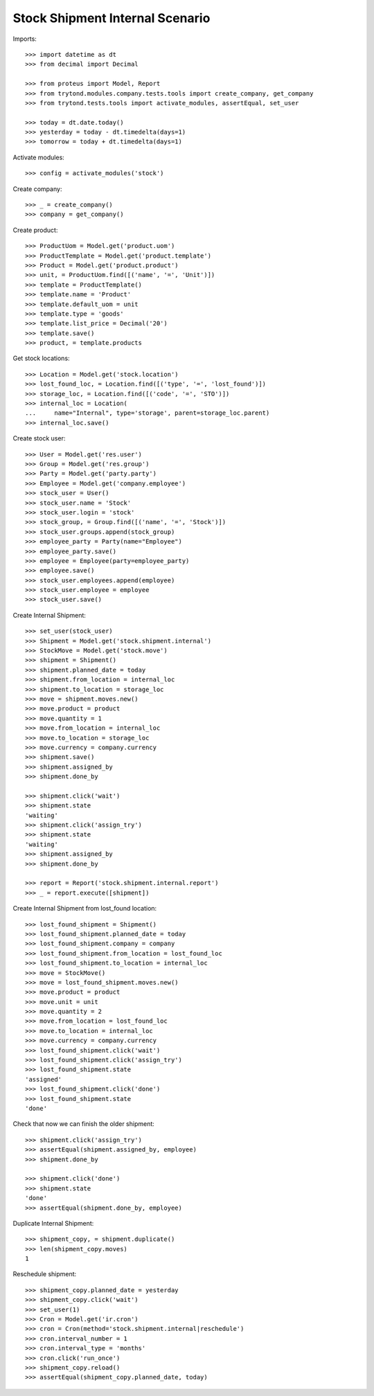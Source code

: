 ================================
Stock Shipment Internal Scenario
================================

Imports::

    >>> import datetime as dt
    >>> from decimal import Decimal

    >>> from proteus import Model, Report
    >>> from trytond.modules.company.tests.tools import create_company, get_company
    >>> from trytond.tests.tools import activate_modules, assertEqual, set_user

    >>> today = dt.date.today()
    >>> yesterday = today - dt.timedelta(days=1)
    >>> tomorrow = today + dt.timedelta(days=1)

Activate modules::

    >>> config = activate_modules('stock')

Create company::

    >>> _ = create_company()
    >>> company = get_company()

Create product::

    >>> ProductUom = Model.get('product.uom')
    >>> ProductTemplate = Model.get('product.template')
    >>> Product = Model.get('product.product')
    >>> unit, = ProductUom.find([('name', '=', 'Unit')])
    >>> template = ProductTemplate()
    >>> template.name = 'Product'
    >>> template.default_uom = unit
    >>> template.type = 'goods'
    >>> template.list_price = Decimal('20')
    >>> template.save()
    >>> product, = template.products

Get stock locations::

    >>> Location = Model.get('stock.location')
    >>> lost_found_loc, = Location.find([('type', '=', 'lost_found')])
    >>> storage_loc, = Location.find([('code', '=', 'STO')])
    >>> internal_loc = Location(
    ...     name="Internal", type='storage', parent=storage_loc.parent)
    >>> internal_loc.save()

Create stock user::

    >>> User = Model.get('res.user')
    >>> Group = Model.get('res.group')
    >>> Party = Model.get('party.party')
    >>> Employee = Model.get('company.employee')
    >>> stock_user = User()
    >>> stock_user.name = 'Stock'
    >>> stock_user.login = 'stock'
    >>> stock_group, = Group.find([('name', '=', 'Stock')])
    >>> stock_user.groups.append(stock_group)
    >>> employee_party = Party(name="Employee")
    >>> employee_party.save()
    >>> employee = Employee(party=employee_party)
    >>> employee.save()
    >>> stock_user.employees.append(employee)
    >>> stock_user.employee = employee
    >>> stock_user.save()

Create Internal Shipment::

    >>> set_user(stock_user)
    >>> Shipment = Model.get('stock.shipment.internal')
    >>> StockMove = Model.get('stock.move')
    >>> shipment = Shipment()
    >>> shipment.planned_date = today
    >>> shipment.from_location = internal_loc
    >>> shipment.to_location = storage_loc
    >>> move = shipment.moves.new()
    >>> move.product = product
    >>> move.quantity = 1
    >>> move.from_location = internal_loc
    >>> move.to_location = storage_loc
    >>> move.currency = company.currency
    >>> shipment.save()
    >>> shipment.assigned_by
    >>> shipment.done_by

    >>> shipment.click('wait')
    >>> shipment.state
    'waiting'
    >>> shipment.click('assign_try')
    >>> shipment.state
    'waiting'
    >>> shipment.assigned_by
    >>> shipment.done_by

    >>> report = Report('stock.shipment.internal.report')
    >>> _ = report.execute([shipment])

Create Internal Shipment from lost_found location::

    >>> lost_found_shipment = Shipment()
    >>> lost_found_shipment.planned_date = today
    >>> lost_found_shipment.company = company
    >>> lost_found_shipment.from_location = lost_found_loc
    >>> lost_found_shipment.to_location = internal_loc
    >>> move = StockMove()
    >>> move = lost_found_shipment.moves.new()
    >>> move.product = product
    >>> move.unit = unit
    >>> move.quantity = 2
    >>> move.from_location = lost_found_loc
    >>> move.to_location = internal_loc
    >>> move.currency = company.currency
    >>> lost_found_shipment.click('wait')
    >>> lost_found_shipment.click('assign_try')
    >>> lost_found_shipment.state
    'assigned'
    >>> lost_found_shipment.click('done')
    >>> lost_found_shipment.state
    'done'

Check that now we can finish the older shipment::

    >>> shipment.click('assign_try')
    >>> assertEqual(shipment.assigned_by, employee)
    >>> shipment.done_by

    >>> shipment.click('done')
    >>> shipment.state
    'done'
    >>> assertEqual(shipment.done_by, employee)

Duplicate Internal Shipment::

    >>> shipment_copy, = shipment.duplicate()
    >>> len(shipment_copy.moves)
    1

Reschedule shipment::

    >>> shipment_copy.planned_date = yesterday
    >>> shipment_copy.click('wait')
    >>> set_user(1)
    >>> Cron = Model.get('ir.cron')
    >>> cron = Cron(method='stock.shipment.internal|reschedule')
    >>> cron.interval_number = 1
    >>> cron.interval_type = 'months'
    >>> cron.click('run_once')
    >>> shipment_copy.reload()
    >>> assertEqual(shipment_copy.planned_date, today)
